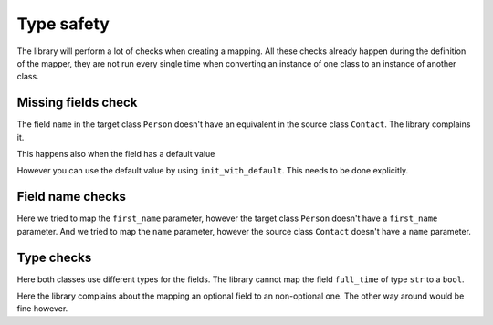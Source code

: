 Type safety
===========

The library will perform a lot of checks when creating a mapping.
All these checks already happen during the definition of the mapper, they are not run every single time when converting an instance of one class to an instance of another class.

.. testsetup:: *

   >>> from dataclasses import dataclass
   >>> from enum import Enum, auto
   >>> from typing import Optional
   >>> from dataclass_mapper import mapper, mapper_from, map_to, enum_mapper, enum_mapper_from, init_with_default

Missing fields check
--------------------

.. doctest::

   >>> @dataclass
   ... class Person:
   ...     name: str
   >>>
   >>> @mapper(Person)
   ... @dataclass
   ... class Contact:
   ...     surname: str
   ...     first_name: str
   Traceback (most recent call last):
     File "dataclass_mapper/mapper.py", line 55, in _make_mapper
       raise ValueError(
   ValueError: 'name' of 'Person' has no mapping in 'Contact'

The field ``name`` in the target class ``Person`` doesn't have an equivalent in the source class ``Contact``.
The library complains it.

This happens also when the field has a default value

.. doctest::

   >>> @dataclass
   ... class Foo:
   ...     x: int = 42
   >>>
   >>> @mapper(Foo)
   ... @dataclass
   ... class Bar:
   ...     pass
   Traceback (most recent call last):
     File "dataclass_mapper/mapping_method.py", line 55, in add_mapping
       raise ValueError(
   ValueError: 'x' of 'Foo' has no mapping in 'Bar'

However you can use the default value by using ``init_with_default``. This needs to be done explicitly.

.. doctest::

   >>> @mapper(Foo, {"x": init_with_default()})
   ... @dataclass
   ... class Bar:
   ...     pass

Field name checks
-----------------

.. doctest::

   >>> @mapper(Person, {"name": "surname", "first_name": "first_name"})
   ... @dataclass
   ... class Contact:
   ...     surname: str
   ...     first_name: str
   Traceback (most recent call last):
     File "dataclass_mapper/mapper.py", line 60, in _make_mapper
       raise ValueError(
   ValueError: 'first_name' of mapping in 'Contact' doesn't exist in 'Person'
   >>>
   >>> @mapper(Person, {"name": "surname", "name": "name"})
   ... @dataclass
   ... class Contact:
   ...     surname: str
   ...     first_name: str
   Traceback (most recent call last):
     File "dataclass_mapper/mapper.py", line 60, in _make_mapper
       raise ValueError(
   ValueError: 'name' of mapping in 'Contact' doesn't exist in 'Contact'

Here we tried to map the ``first_name`` parameter, however the target class ``Person`` doesn't have a ``first_name`` parameter.
And we tried to map the ``name`` parameter, however the source class ``Contact`` doesn't have a ``name`` parameter.

Type checks
-----------

.. doctest::

   >>> @dataclass
   ... class Contract:
   ...     full_time: bool
   ...     salary: int
   >>>
   >>> @mapper(Contract)
   ... @dataclass
   ... class EmploymentAgreement:
   ...     full_time: str  # "y" or "n"
   ...     salary: Optional[int]
   Traceback (most recent call last):
     File "dataclass_mapper/mapping_method.py", line 154, in add_mapping
       raise TypeError(
   TypeError: 'full_time' of type 'str' of 'EmploymentAgreement' cannot be converted to 'full_time' of type 'bool'

Here both classes use different types for the fields.
The library cannot map the field ``full_time`` of type ``str`` to a ``bool``.

.. doctest::

   >>> @mapper(Contract)
   ... @dataclass
   ... class EmploymentAgreement:
   ...     full_time: bool
   ...     salary: Optional[int]
   Traceback (most recent call last):
     File "dataclass_mapper/mapping_method.py", line 154, in add_mapping
       raise TypeError(
   TypeError: 'salary' of type 'Optional[int]' of 'EmploymentAgreement' cannot be converted to 'salary' of type 'int'

Here the library complains about the mapping an optional field to an non-optional one.
The other way around would be fine however.
